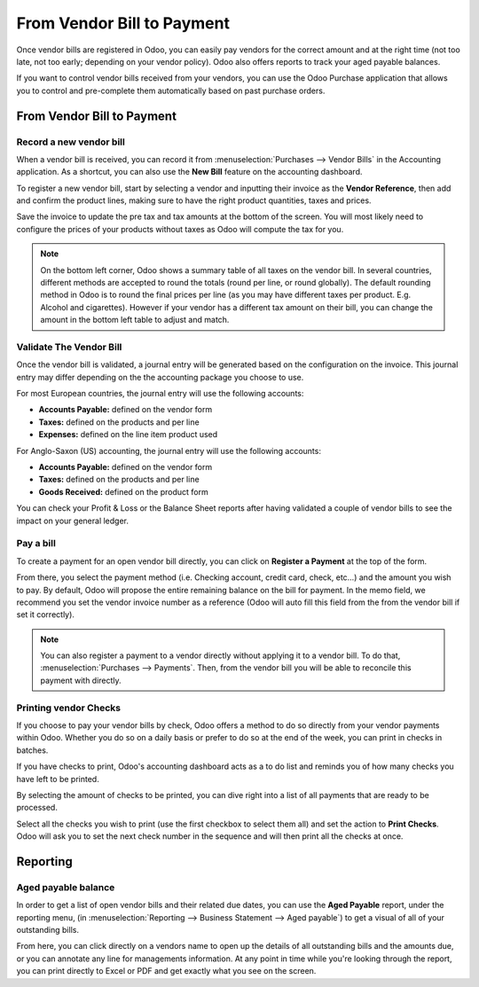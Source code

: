 ===========================
From Vendor Bill to Payment
===========================

Once vendor bills are registered in Odoo, you can easily pay vendors for
the correct amount and at the right time (not too late, not too early;
depending on your vendor policy). Odoo also offers reports to track your
aged payable balances.

If you want to control vendor bills received from your vendors, you can
use the Odoo Purchase application that allows you to control and
pre-complete them automatically based on past purchase orders.

From Vendor Bill to Payment
===========================

Record a new vendor bill
------------------------

When a vendor bill is received, you can record it from :menuselection:`Purchases --> Vendor Bills` 
in the Accounting application. As a shortcut,
you can also use the **New Bill** feature on the accounting dashboard.

.. image:: ./media/vendor_bill05.png
   :align: center

To register a new vendor bill, start by selecting a vendor and inputting
their invoice as the **Vendor Reference**, then add and confirm the product
lines, making sure to have the right product quantities, taxes and
prices.

.. image:: ./media/vendor_bill01.png
   :align: center

Save the invoice to update the pre tax and tax amounts at the bottom of
the screen. You will most likely need to configure the prices of your
products without taxes as Odoo will compute the tax for you.

.. note:: 
    On the bottom left corner, Odoo shows a summary table of all taxes on the vendor bill. 
    In several countries, different methods are accepted to round the totals (round per line, 
    or round globally). The default rounding method in Odoo is to round the final prices 
    per line (as you may have different taxes per product. E.g. Alcohol and cigarettes). 
    However if your vendor has a different tax amount on their bill, you can change the 
    amount in the bottom left table to adjust and match.

Validate The Vendor Bill
------------------------

Once the vendor bill is validated, a journal entry will be generated
based on the configuration on the invoice. This journal entry may differ
depending on the the accounting package you choose to use.

For most European countries, the journal entry will use the following
accounts:

-  **Accounts Payable:** defined on the vendor form

-  **Taxes:** defined on the products and per line

-  **Expenses:** defined on the line item product used

For Anglo-Saxon (US) accounting, the journal entry will use the
following accounts:

-  **Accounts Payable:** defined on the vendor form

-  **Taxes:** defined on the products and per line

-  **Goods Received:** defined on the product form

You can check your Profit & Loss or the Balance Sheet reports after
having validated a couple of vendor bills to see the impact on your
general ledger.

Pay a bill
----------

To create a payment for an open vendor bill directly, you can click on **Register a
Payment** at the top of the form.

From there, you select the payment method (i.e. Checking account, credit
card, check, etc…) and the amount you wish to pay. By default, Odoo will
propose the entire remaining balance on the bill for payment. In the
memo field, we recommend you set the vendor invoice number as a
reference (Odoo will auto fill this field from the from the vendor bill
if set it correctly).

.. image:: ./media/vendor_bill06.png
   :align: center


.. note::
    You can also register a payment to a vendor directly without applying it to a vendor bill. 
    To do that, :menuselection:`Purchases --> Payments`. Then, 
    from the vendor bill you will be able to reconcile this payment with directly.

Printing vendor Checks
----------------------

If you choose to pay your vendor bills by check, Odoo offers a method to
do so directly from your vendor payments within Odoo. Whether you do so
on a daily basis or prefer to do so at the end of the week, you can
print in checks in batches.

If you have checks to print, Odoo's accounting dashboard acts as a to do
list and reminds you of how many checks you have left to be printed.

.. image:: ./media/vendor_bill02.png
   :align: center

By selecting the amount of checks to be printed, you can dive right into
a list of all payments that are ready to be processed.

Select all the checks you wish to print (use the first checkbox to
select them all) and set the action to **Print Checks**. Odoo will ask you
to set the next check number in the sequence and will then print all the
checks at once.

.. image:: ./media/vendor_bill03.png
   :align: center

Reporting
=========

Aged payable balance
--------------------

In order to get a list of open vendor bills and their related due dates,
you can use the **Aged Payable** report, under the reporting menu, (in
:menuselection:`Reporting --> Business Statement --> Aged payable`) to get a visual of all of
your outstanding bills.

.. image:: ./media/vendor_bill04.png
   :align: center

From here, you can click directly on a vendors name to open up the
details of all outstanding bills and the amounts due, or you can
annotate any line for managements information. At any point in time
while you're looking through the report, you can print directly to Excel
or PDF and get exactly what you see on the screen.

.. seealso::
    * :doc:`customer_invoice`